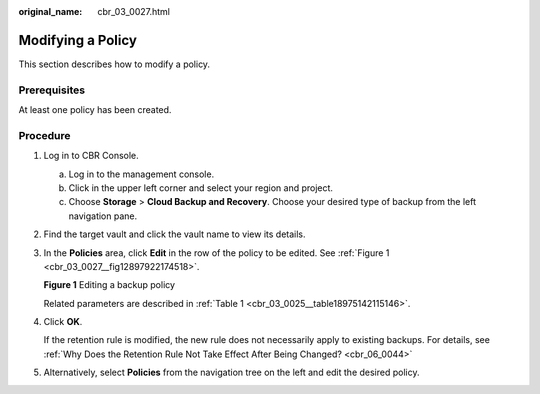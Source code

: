 :original_name: cbr_03_0027.html

.. _cbr_03_0027:

Modifying a Policy
==================

This section describes how to modify a policy.

Prerequisites
-------------

At least one policy has been created.

Procedure
---------

#. Log in to CBR Console.

   a. Log in to the management console.
   b. Click |image1| in the upper left corner and select your region and project.
   c. Choose **Storage** > **Cloud Backup and Recovery**. Choose your desired type of backup from the left navigation pane.

#. Find the target vault and click the vault name to view its details.

#. In the **Policies** area, click **Edit** in the row of the policy to be edited. See :ref:`Figure 1 <cbr_03_0027__fig12897922174518>`.

   .. _cbr_03_0027__fig12897922174518:

   **Figure 1** Editing a backup policy

   |image2|

   Related parameters are described in :ref:`Table 1 <cbr_03_0025__table18975142115146>`.

#. Click **OK**.

   If the retention rule is modified, the new rule does not necessarily apply to existing backups. For details, see :ref:`Why Does the Retention Rule Not Take Effect After Being Changed? <cbr_06_0044>`

#. Alternatively, select **Policies** from the navigation tree on the left and edit the desired policy.

.. |image1| image:: /_static/images/en-us_image_0159365094.png
.. |image2| image:: /_static/images/en-us_image_0184118425.png
